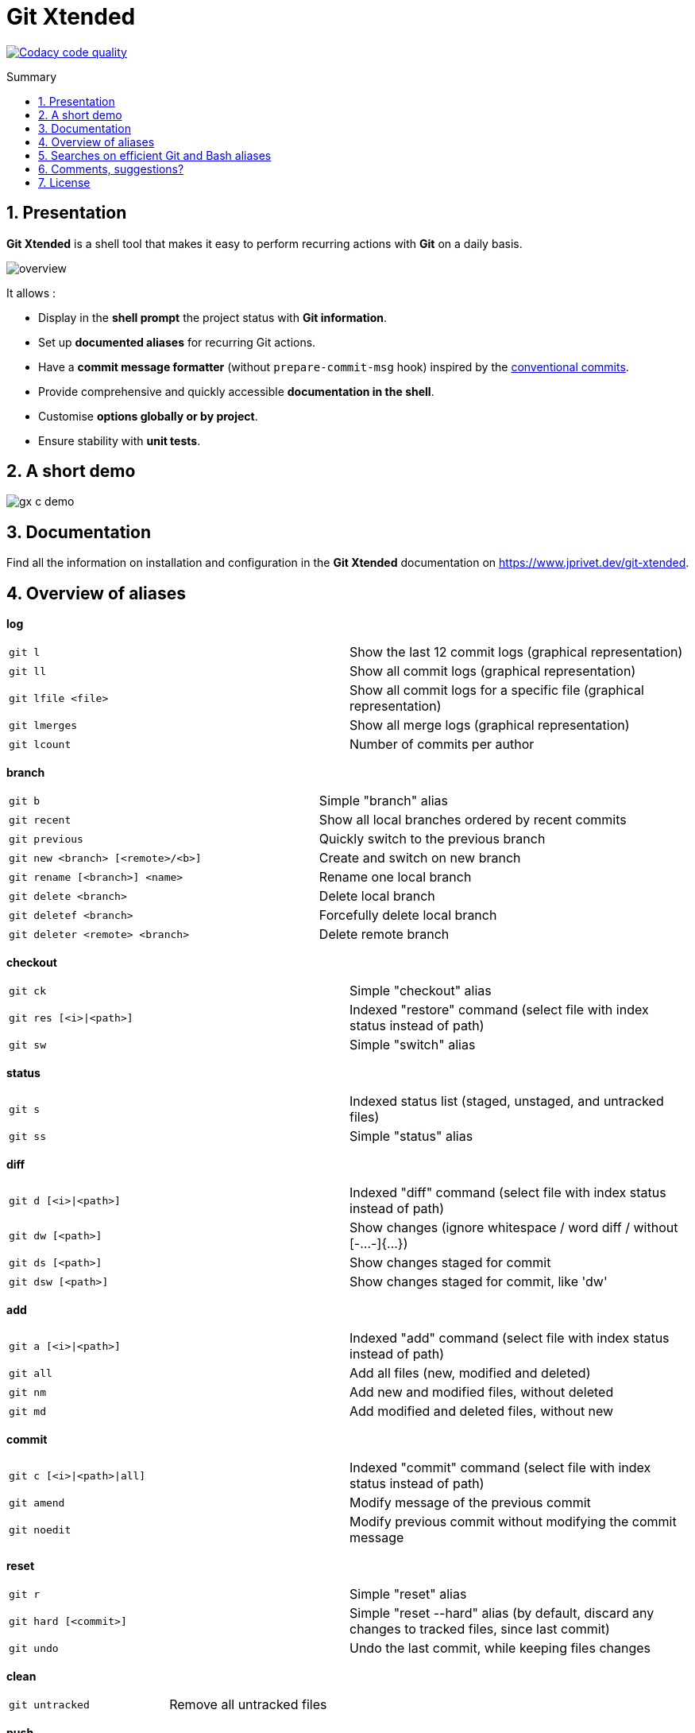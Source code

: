 :GX_TITLE: Git Xtended
:GX_NAME: git-xtended
:GIT_PROJECT: https://github.com/jprivet-dev/{GX_NAME}

= {GX_TITLE}
:numbered:
:toc: macro

:toc-title: Summary
:toclevels: 3

image:https://app.codacy.com/project/badge/Grade/31960ec18f3d4134b92e9164255dee6e["Codacy code quality", link="https://www.codacy.com/gh/jprivet-dev/git-xtended/dashboard?utm_source=github.com&utm_medium=referral&utm_content=jprivet-dev/git-xtended&utm_campaign=Badge_Grade"]

toc::[]

== Presentation

*{GX_TITLE}* is a shell tool that makes it easy to perform recurring actions with *Git* on a daily basis.

image::doc/img/overview.png[]

It allows :

* Display in the *shell prompt* the project status with *Git information*.
* Set up *documented aliases* for recurring Git actions.
* Have a *commit message formatter* (without `prepare-commit-msg` hook) inspired by the https://www.conventionalcommits.org/[conventional commits].
* Provide comprehensive and quickly accessible *documentation in the shell*.
* Customise *options globally or by project*.
* Ensure stability with *unit tests*.

== A short demo

image::doc/img/gx-c-demo.gif[]

== Documentation

Find all the information on installation and configuration in the *{GX_TITLE}* documentation on https://www.jprivet.dev/git-xtended.

== Overview of aliases

*log*

|===
| `git l` |  Show the last 12 commit logs (graphical representation)
| `git ll` |  Show all commit logs (graphical representation)
| `git lfile <file>` |  Show all commit logs for a specific file (graphical representation)
| `git lmerges` |  Show all merge logs (graphical representation)
| `git lcount` |  Number of commits per author
|===

*branch*

|===
| `git b` |  Simple "branch" alias
| `git recent` |  Show all local branches ordered by recent commits
| `git previous` |  Quickly switch to the previous branch
| `git new <branch> [<remote>/<b>]` |  Create and switch on new branch
| `git rename [<branch>] <name>` |  Rename one local branch
| `git delete <branch>` |  Delete local branch
| `git deletef <branch>` |  Forcefully delete local branch
| `git deleter <remote> <branch>` |  Delete remote branch
|===

*checkout*

|===
| `git ck` |  Simple "checkout" alias
| `git res [<i>\|<path>]` | Indexed "restore" command (select file with index status instead of path)
| `git sw` |  Simple "switch" alias
|===

*status*

|===
| `git s` |  Indexed status list (staged, unstaged, and untracked files)
| `git ss` |  Simple "status" alias
|===

*diff*

|===
| `git d [<i>\|<path>]` | Indexed "diff" command (select file with index status instead of path)
| `git dw [<path>]` |  Show changes (ignore whitespace / word diff / without [-...-]{+...+})
| `git ds [<path>]` |  Show changes staged for commit
| `git dsw [<path>]` |  Show changes staged for commit, like 'dw'
|===

*add*

|===
| `git a [<i>\|<path>]` | Indexed "add" command (select file with index status instead of path)
| `git all` |  Add all files (new, modified and deleted)
| `git nm` |  Add new and modified files, without deleted
| `git md` |  Add modified and deleted files, without new
|===

*commit*

|===
| `git c [<i>\|<path>\|all]` | Indexed "commit" command (select file with index status instead of path)
| `git amend` |  Modify message of the previous commit
| `git noedit` |  Modify previous commit without modifying the commit message
|===

*reset*

|===
| `git r` |  Simple "reset" alias
| `git hard [<commit>]` |  Simple "reset --hard" alias (by default, discard any changes to tracked files, since last commit)
| `git undo` |  Undo the last commit, while keeping files changes
|===

*clean*

|===
| `git untracked` |  Remove all untracked files
|===

*push*

|===
| `git pushf [<remote> <branch>]` |  Push force in safety mode
|===

*cherry pick*

|===
| `git cp` |  Simple "cherry-pick" alias
|===

*tags*

|===
| `git tlast` |  Show the most recent tag on the current branch
| `git tlist` |  Display tags in natural order
|===

*config*

|===
| `git confgx` |  Show GX git configuration (as '$ gx config')
| `git unset` |  Remove the line matching the key from config file (local)
| `git unsetall` |  Remove all lines matching the key from config file (local)
| `git edit` |  Open an editor to modify the specified config file (local)
| `git unsetg` |  Remove the line matching the key from config file (global)
| `git unsetallg` |  Remove all lines matching the key from config file (global)
| `git editg` |  Opens an editor to modify the specified config file (global)
|===

*grep*

|===
| `git find <string>` |  Look for specified strings in the tracked files (case sensitive)
|===

*pull request*

|===
| `git pr [<base>]` |  Generate the url to compare and create a PR with the current branch
|===

*stats*

|===
| `git contributors` |  Get the list of contributors for the current repository
|===

== Searches on efficient Git and Bash aliases

The features of Git Xtended are based on my research on Git and Bash aliases, which you can find on my gist https://gist.github.com/jprivet-dev/09912ca4188a4ba3c610d7f61c200c38[Git and Bash aliases defined and documented in a single `.bash_aliases` file, with Git auto-completion]

== Comments, suggestions?

Feel free to make comments/suggestions to me in the {GIT_PROJECT}/issues[Git issues section].

== License

*{GX_TITLE}* is released under the {GIT_PROJECT}/blob/main/LICENSE[*MIT License*]